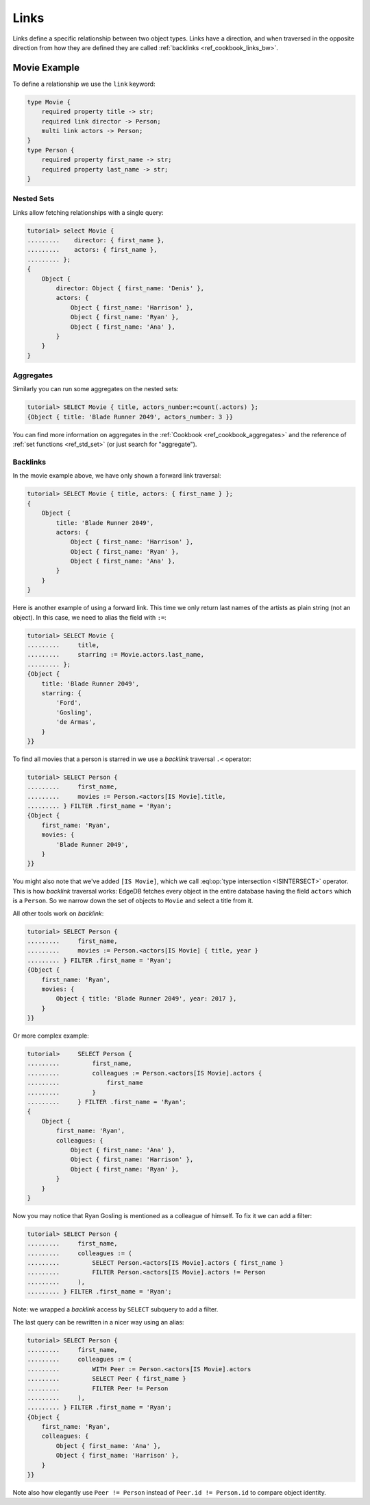 .. _ref_cookbook_links:

=====
Links
=====

Links define a specific relationship between two object types. Links
have a direction, and when traversed in the opposite direction from
how they are defined they are called :ref:`backlinks
<ref_cookbook_links_bw>`.


Movie Example
=============

To define a relationship we use the ``link`` keyword:

.. code-block:: sdl

    type Movie {
        required property title -> str;
        required link director -> Person;
        multi link actors -> Person;
    }
    type Person {
        required property first_name -> str;
        required property last_name -> str;
    }


Nested Sets
-----------

Links allow fetching relationships with a single query:

.. code-block:: edgeql-repl

    tutorial> select Movie {
    .........    director: { first_name },
    .........    actors: { first_name },
    ......... };
    {
        Object {
            director: Object { first_name: 'Denis' },
            actors: {
                Object { first_name: 'Harrison' },
                Object { first_name: 'Ryan' },
                Object { first_name: 'Ana' },
            }
        }
    }

Aggregates
----------

Similarly you can run some aggregates on the nested sets:

.. code-block:: edgeql-repl

    tutorial> SELECT Movie { title, actors_number:=count(.actors) };
    {Object { title: 'Blade Runner 2049', actors_number: 3 }}

You can find more information on aggregates in the
:ref:`Cookbook <ref_cookbook_aggregates>` and the reference of
:ref:`set functions <ref_std_set>` (or just search for "aggregate").


.. _ref_cookbook_links_bw:

Backlinks
---------

In the movie example above, we have only shown a forward link traversal:

.. code-block:: edgeql-repl

    tutorial> SELECT Movie { title, actors: { first_name } };
    {
        Object {
            title: 'Blade Runner 2049',
            actors: {
                Object { first_name: 'Harrison' },
                Object { first_name: 'Ryan' },
                Object { first_name: 'Ana' },
            }
        }
    }

Here is another example of using a forward link. This time we only return
last names of the artists as plain string (not an object). In this case, we
need to alias the field with ``:=``:

.. code-block:: edgeql-repl

    tutorial> SELECT Movie {
    .........     title,
    .........     starring := Movie.actors.last_name,
    ......... };
    {Object {
        title: 'Blade Runner 2049',
        starring: {
            'Ford',
            'Gosling',
            'de Armas',
        }
    }}

To find all movies that a person is starred in we use a *backlink*
traversal ``.<`` operator:

.. code-block:: edgeql-repl

    tutorial> SELECT Person {
    .........     first_name,
    .........     movies := Person.<actors[IS Movie].title,
    ......... } FILTER .first_name = 'Ryan';
    {Object {
        first_name: 'Ryan',
        movies: {
            'Blade Runner 2049',
        }
    }}

You might also note that we've added ``[IS Movie]``, which we call
:eql:op:`type intersection <ISINTERSECT>` operator. This is how
*backlink* traversal works: EdgeDB fetches every object in the
entire database having the field ``actors`` which is a ``Person``.
So we narrow down the set of objects to ``Movie`` and select a
title from it.

All other tools work on *backlink*:

.. code-block:: edgeql-repl

    tutorial> SELECT Person {
    .........     first_name,
    .........     movies := Person.<actors[IS Movie] { title, year }
    ......... } FILTER .first_name = 'Ryan';
    {Object {
        first_name: 'Ryan',
        movies: {
            Object { title: 'Blade Runner 2049', year: 2017 },
        }
    }}

Or more complex example:

.. code-block:: edgeql-repl

    tutorial>     SELECT Person {
    .........         first_name,
    .........         colleagues := Person.<actors[IS Movie].actors {
    .........             first_name
    .........         }
    .........     } FILTER .first_name = 'Ryan';
    {
        Object {
            first_name: 'Ryan',
            colleagues: {
                Object { first_name: 'Ana' },
                Object { first_name: 'Harrison' },
                Object { first_name: 'Ryan' },
            }
        }
    }

Now you may notice that Ryan Gosling is mentioned as a colleague of
himself. To fix it we can add a filter:

.. code-block:: edgeql-repl

    tutorial> SELECT Person {
    .........     first_name,
    .........     colleagues := (
    .........         SELECT Person.<actors[IS Movie].actors { first_name }
    .........         FILTER Person.<actors[IS Movie].actors != Person
    .........     ),
    ......... } FILTER .first_name = 'Ryan';

Note: we wrapped a *backlink* access by ``SELECT`` subquery to add a filter.

The last query can be rewritten in a nicer way using an alias:

.. code-block:: edgeql-repl

    tutorial> SELECT Person {
    .........     first_name,
    .........     colleagues := (
    .........         WITH Peer := Person.<actors[IS Movie].actors
    .........         SELECT Peer { first_name }
    .........         FILTER Peer != Person
    .........     ),
    ......... } FILTER .first_name = 'Ryan';
    {Object {
        first_name: 'Ryan',
        colleagues: {
            Object { first_name: 'Ana' },
            Object { first_name: 'Harrison' },
        }
    }}

Note also how elegantly use ``Peer != Person`` instead of
``Peer.id != Person.id`` to compare object identity.
